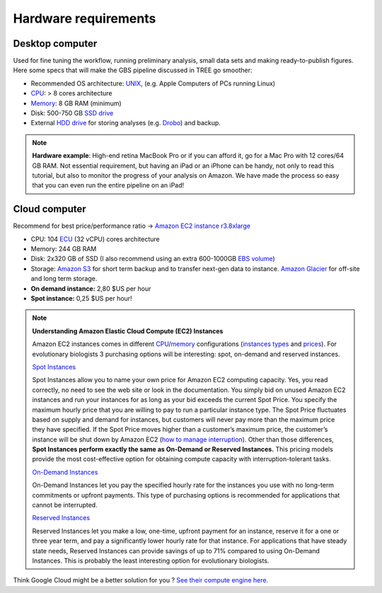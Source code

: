 Hardware requirements
=====================

Desktop computer
----------------

Used for fine tuning the workflow, running preliminary analysis, small data sets and making ready-to-publish figures. Here some specs that will make the GBS pipeline discussed in TREE go smoother:

- Recommended OS architecture: `UNIX <http://en.wikipedia.org/wiki/UNIX>`_, (e.g. Apple Computers of PCs running Linux)
- `CPU <http://en.wikipedia.org/wiki/Central_processing_unit>`_: > 8 cores architecture 
- `Memory <http://en.wikipedia.org/wiki/Memory_(computers)>`_: 8 GB RAM (minimum)
- Disk: 500-750 GB `SSD drive <http://en.wikipedia.org/wiki/Solid-state_drive>`_
- External `HDD drive <http://en.wikipedia.org/wiki/Hard_disk_drive>`_ for storing analyses (e.g. `Drobo <http://www.drobo.com>`_) and backup.

.. Note::

 **Hardware example**: High-end retina MacBook Pro or if you can afford it, go for a Mac Pro with 12 cores/64 GB RAM. Not essential requirement, but having an iPad or an iPhone can be handy, not only to read this tutorial, but also to monitor the progress of your analysis on Amazon. We have made the process so easy that you can even run the entire pipeline on an iPad! 
 

Cloud computer
--------------

Recommend for best price/performance ratio -> `Amazon EC2 instance r3.8xlarge <http://aws.amazon.com/ec2/instance-types/>`_

- CPU: 104 `ECU <http://aws.amazon.com/ec2/faqs/#What_is_an_EC2_Compute_Unit_and_why_did_you_introduce_it>`_ (32 vCPU) cores architecture
- Memory: 244 GB RAM
- Disk: 2x320 GB of SSD (I also recommend using an extra 600-1000GB `EBS volume <http://aws.amazon.com/ebs/pricing/>`_)
- Storage: `Amazon S3 <http://aws.amazon.com/s3/>`_ for short term backup and to transfer next-gen data to instance. `Amazon Glacier <https://aws.amazon.com/glacier/>`_ for off-site and long term storage.
- **On demand instance:** 2,80 $US per hour
- **Spot instance:** 0,25 $US per hour!


.. Note:: **Understanding Amazon Elastic Cloud Compute (EC2) Instances**

 Amazon EC2 instances comes in different `CPU <http://en.wikipedia.org/wiki/Central_processing_unit>`_/`memory <http://en.wikipedia.org/wiki/RAM_memory>`_ configurations (`instances types <http://aws.amazon.com/ec2/instance-types/>`_ and `prices <http://aws.amazon.com/ec2/pricing/>`_). For evolutionary biologists 3 purchasing options will be interesting: spot, on-demand and reserved instances.

 `Spot Instances <http://aws.amazon.com/ec2/purchasing-options/spot-instances/>`_

 Spot Instances allow you to name your own price for Amazon EC2 computing capacity. Yes, you read correctly, no need to see the web site or look in the documentation. You simply bid on unused Amazon EC2 instances and run your instances for as long as your bid exceeds the current Spot Price. You specify the maximum hourly price that you are willing to pay to run a particular instance type. The Spot Price fluctuates based on supply and demand for instances, but customers will never pay more than the maximum price they have specified. If the Spot Price moves higher than a customer’s maximum price, the customer’s instance will be shut down by Amazon EC2 (`how to manage interruption <http://youtu.be/wcPNnUo60pc>`_). Other than those differences, **Spot Instances perform exactly the same as On-Demand or Reserved Instances.** This pricing models provide the most cost-effective option for obtaining compute capacity with interruption-tolerant tasks.


 `On-Demand Instances <https://aws.amazon.com/ec2/purchasing-options/>`_

 On-Demand Instances let you pay the specified hourly rate for the instances you use with no long-term commitments or upfront payments. This type of purchasing options is recommended for applications that cannot be interrupted.


 `Reserved Instances <http://aws.amazon.com/ec2/purchasing-options/reserved-instances/>`_

 Reserved Instances let you make a low, one-time, upfront payment for an instance, reserve it for a one or three year term, and pay a significantly lower hourly rate for that instance. For applications that have steady state needs, Reserved Instances can provide savings of up to 71% compared to using On-Demand Instances. This is probably the least interesting option for evolutionary biologists.

Think Google Cloud might be a better solution for you ? `See their compute engine here. <https://cloud.google.com/products/compute-engine/>`_ 
